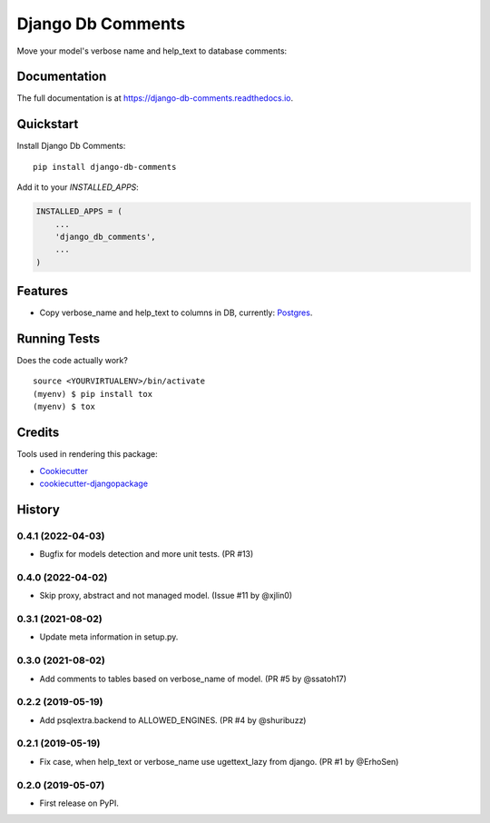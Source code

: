 =============================
Django Db Comments
=============================

.. image:: https://badge.fury.io/py/django-db-comments.svg
    :target: https://badge.fury.io/py/django-db-comments

.. image:: https://travis-ci.org/vanadium23/django-db-comments.svg?branch=master
    :target: https://travis-ci.org/vanadium23/django-db-comments

.. image:: https://codecov.io/gh/vanadium23/django-db-comments/branch/master/graph/badge.svg
    :target: https://codecov.io/gh/vanadium23/django-db-comments

Move your model's verbose name and help_text to database comments:

.. image:: setup-and-result.jpg
    :alt: Add to INSTALLED_APPS and see description in database.

Documentation
-------------

The full documentation is at https://django-db-comments.readthedocs.io.

Quickstart
----------

Install Django Db Comments::

    pip install django-db-comments

Add it to your `INSTALLED_APPS`:

.. code-block:: python

    INSTALLED_APPS = (
        ...
        'django_db_comments',
        ...
    )

Features
--------

* Copy verbose_name and help_text to columns in DB, currently: Postgres_.

Running Tests
-------------

Does the code actually work?

::

    source <YOURVIRTUALENV>/bin/activate
    (myenv) $ pip install tox
    (myenv) $ tox

Credits
-------

Tools used in rendering this package:

*  Cookiecutter_
*  `cookiecutter-djangopackage`_

.. _Cookiecutter: https://github.com/audreyr/cookiecutter
.. _`cookiecutter-djangopackage`: https://github.com/pydanny/cookiecutter-djangopackage
.. _Postgres: https://www.postgresql.org/docs/9.1/sql-comment.html




History
-------

0.4.1 (2022-04-03)
++++++++++++++++++

* Bugfix for models detection and more unit tests. (PR #13)

0.4.0 (2022-04-02)
++++++++++++++++++

* Skip proxy, abstract and not managed model. (Issue #11 by @xjlin0)

0.3.1 (2021-08-02)
++++++++++++++++++

* Update meta information in setup.py.

0.3.0 (2021-08-02)
++++++++++++++++++

* Add comments to tables based on verbose_name of model. (PR #5 by @ssatoh17)

0.2.2 (2019-05-19)
++++++++++++++++++

* Add psqlextra.backend to ALLOWED_ENGINES. (PR #4 by @shuribuzz)

0.2.1 (2019-05-19)
++++++++++++++++++

* Fix case, when help_text or verbose_name use ugettext_lazy from django. (PR #1 by @ErhoSen)


0.2.0 (2019-05-07)
++++++++++++++++++

* First release on PyPI.


